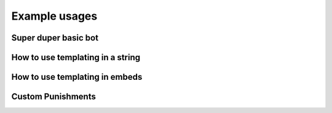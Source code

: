 Example usages
==============

Super duper basic bot
---------------------

.. code-block:: python
    :linenos:

    import discord
    from discord.ext import commands

    from AntiSpam import AntiSpamHandler

    bot = commands.Bot(command_prefix="!", intents=discord.Intents.all())
    bot.handler = AntiSpamHandler(bot)


    @bot.event
    async def on_ready():
        # On ready, print some details to standard out
        print(f"-----\nLogged in as: {bot.user.name} : {bot.user.id}\n-----")


    @bot.event
    async def on_message(message):
        await bot.handler.propagate(message)
        await bot.process_commands(message)


    if __name__ == "__main__":
        bot.run("Bot Token Here")


How to use templating in a string
---------------------------------

.. code-block:: python
    :linenos:

    from discord.ext import commands

    from AntiSpam import AntiSpamHandler

    bot = commands.Bot(command_prefix="!")
    bot.handler = AntiSpamHandler(bot, ban_message="$MENTIONUSER you are hereby banned from $GUILDNAME for spam!")

    @bot.event
    async def on_ready():
        print(f"-----\nLogged in as: {bot.user.name} : {bot.user.id}\n-----")

    @bot.event
    async def on_message(message):
        await bot.handler.propagate(message)
        await bot.process_commands(message)

    if __name__ == "__main__":
        bot.run("Bot Token")


How to use templating in embeds
-------------------------------

.. code-block:: python
    :linenos:


    from discord.ext import commands

    from AntiSpam import AntiSpamHandler

    bot = commands.Bot(command_prefix="!")

    warn_embed_dict = {
        "title": "**Dear $USERNAME**",
        "description": "You are being warned for spam, please stop!",
        "timestamp": True,
        "color": 0xFF0000,
        "footer": {"text": "$BOTNAME", "icon_url": "$BOTAVATAR"},
        "author": {"name": "$GUILDNAME", "icon_url": "$GUILDICON"},
        "fields": [
            {"name": "Current warns:", "value": "$WARNCOUNT", "inline": False},
            {"name": "Current kicks:", "value": "$KICKCOUNT", "inline": False},
        ],
    }
    bot.handler = AntiSpamHandler(bot, guild_warn_message=warn_embed_dict)

    @bot.event
    async def on_ready():
        print(f"-----\nLogged in as: {bot.user.name} : {bot.user.id}\n-----")

    @bot.event
    async def on_message(message):
        await bot.handler.propagate(message)
        await bot.process_commands(message)

    if __name__ == "__main__":
        bot.run("Bot Token")


Custom Punishments
------------------

.. code-block:: python
    :linenos:

    from discord.ext import commands

    from AntiSpam import AntiSpamHandler

    bot = commands.Bot(command_prefix="!")
    bot.handler = AntiSpamHandler(bot, guild_warn_message=warn, no_punish=True)
    bot.tracker = AntiSpamTracker(bot.handler, 3)
    # 3 Being how many 'punishment requests' before is_spamming returns True

    @bot.event
    async def on_ready():
        print(f"-----\nLogged in as: {bot.user.name} : {bot.user.id}\n-----")

    @bot.event
    async def on_message(message):
        if message.author.bot:
            return

        data = await bot.handler.propagate(message)
        bot.tracker.update_cache(message, data)

        if bot.tracker.is_spamming(message):
          # Do things like mute the user

        await bot.process_commands(message)

    if __name__ == "__main__":
        bot.run("Bot Token")
